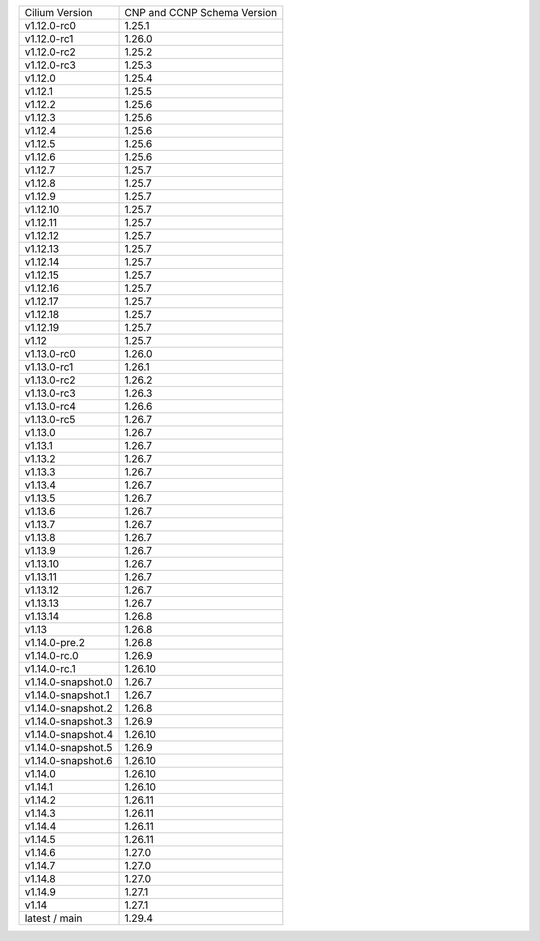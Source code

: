 +--------------------+----------------+
| Cilium             | CNP and CCNP   |
| Version            | Schema Version |
+--------------------+----------------+
| v1.12.0-rc0        | 1.25.1         |
+--------------------+----------------+
| v1.12.0-rc1        | 1.26.0         |
+--------------------+----------------+
| v1.12.0-rc2        | 1.25.2         |
+--------------------+----------------+
| v1.12.0-rc3        | 1.25.3         |
+--------------------+----------------+
| v1.12.0            | 1.25.4         |
+--------------------+----------------+
| v1.12.1            | 1.25.5         |
+--------------------+----------------+
| v1.12.2            | 1.25.6         |
+--------------------+----------------+
| v1.12.3            | 1.25.6         |
+--------------------+----------------+
| v1.12.4            | 1.25.6         |
+--------------------+----------------+
| v1.12.5            | 1.25.6         |
+--------------------+----------------+
| v1.12.6            | 1.25.6         |
+--------------------+----------------+
| v1.12.7            | 1.25.7         |
+--------------------+----------------+
| v1.12.8            | 1.25.7         |
+--------------------+----------------+
| v1.12.9            | 1.25.7         |
+--------------------+----------------+
| v1.12.10           | 1.25.7         |
+--------------------+----------------+
| v1.12.11           | 1.25.7         |
+--------------------+----------------+
| v1.12.12           | 1.25.7         |
+--------------------+----------------+
| v1.12.13           | 1.25.7         |
+--------------------+----------------+
| v1.12.14           | 1.25.7         |
+--------------------+----------------+
| v1.12.15           | 1.25.7         |
+--------------------+----------------+
| v1.12.16           | 1.25.7         |
+--------------------+----------------+
| v1.12.17           | 1.25.7         |
+--------------------+----------------+
| v1.12.18           | 1.25.7         |
+--------------------+----------------+
| v1.12.19           | 1.25.7         |
+--------------------+----------------+
| v1.12              | 1.25.7         |
+--------------------+----------------+
| v1.13.0-rc0        | 1.26.0         |
+--------------------+----------------+
| v1.13.0-rc1        | 1.26.1         |
+--------------------+----------------+
| v1.13.0-rc2        | 1.26.2         |
+--------------------+----------------+
| v1.13.0-rc3        | 1.26.3         |
+--------------------+----------------+
| v1.13.0-rc4        | 1.26.6         |
+--------------------+----------------+
| v1.13.0-rc5        | 1.26.7         |
+--------------------+----------------+
| v1.13.0            | 1.26.7         |
+--------------------+----------------+
| v1.13.1            | 1.26.7         |
+--------------------+----------------+
| v1.13.2            | 1.26.7         |
+--------------------+----------------+
| v1.13.3            | 1.26.7         |
+--------------------+----------------+
| v1.13.4            | 1.26.7         |
+--------------------+----------------+
| v1.13.5            | 1.26.7         |
+--------------------+----------------+
| v1.13.6            | 1.26.7         |
+--------------------+----------------+
| v1.13.7            | 1.26.7         |
+--------------------+----------------+
| v1.13.8            | 1.26.7         |
+--------------------+----------------+
| v1.13.9            | 1.26.7         |
+--------------------+----------------+
| v1.13.10           | 1.26.7         |
+--------------------+----------------+
| v1.13.11           | 1.26.7         |
+--------------------+----------------+
| v1.13.12           | 1.26.7         |
+--------------------+----------------+
| v1.13.13           | 1.26.7         |
+--------------------+----------------+
| v1.13.14           | 1.26.8         |
+--------------------+----------------+
| v1.13              | 1.26.8         |
+--------------------+----------------+
| v1.14.0-pre.2      | 1.26.8         |
+--------------------+----------------+
| v1.14.0-rc.0       | 1.26.9         |
+--------------------+----------------+
| v1.14.0-rc.1       | 1.26.10        |
+--------------------+----------------+
| v1.14.0-snapshot.0 | 1.26.7         |
+--------------------+----------------+
| v1.14.0-snapshot.1 | 1.26.7         |
+--------------------+----------------+
| v1.14.0-snapshot.2 | 1.26.8         |
+--------------------+----------------+
| v1.14.0-snapshot.3 | 1.26.9         |
+--------------------+----------------+
| v1.14.0-snapshot.4 | 1.26.10        |
+--------------------+----------------+
| v1.14.0-snapshot.5 | 1.26.9         |
+--------------------+----------------+
| v1.14.0-snapshot.6 | 1.26.10        |
+--------------------+----------------+
| v1.14.0            | 1.26.10        |
+--------------------+----------------+
| v1.14.1            | 1.26.10        |
+--------------------+----------------+
| v1.14.2            | 1.26.11        |
+--------------------+----------------+
| v1.14.3            | 1.26.11        |
+--------------------+----------------+
| v1.14.4            | 1.26.11        |
+--------------------+----------------+
| v1.14.5            | 1.26.11        |
+--------------------+----------------+
| v1.14.6            | 1.27.0         |
+--------------------+----------------+
| v1.14.7            | 1.27.0         |
+--------------------+----------------+
| v1.14.8            | 1.27.0         |
+--------------------+----------------+
| v1.14.9            | 1.27.1         |
+--------------------+----------------+
| v1.14              | 1.27.1         |
+--------------------+----------------+
| latest / main      | 1.29.4         |
+--------------------+----------------+
